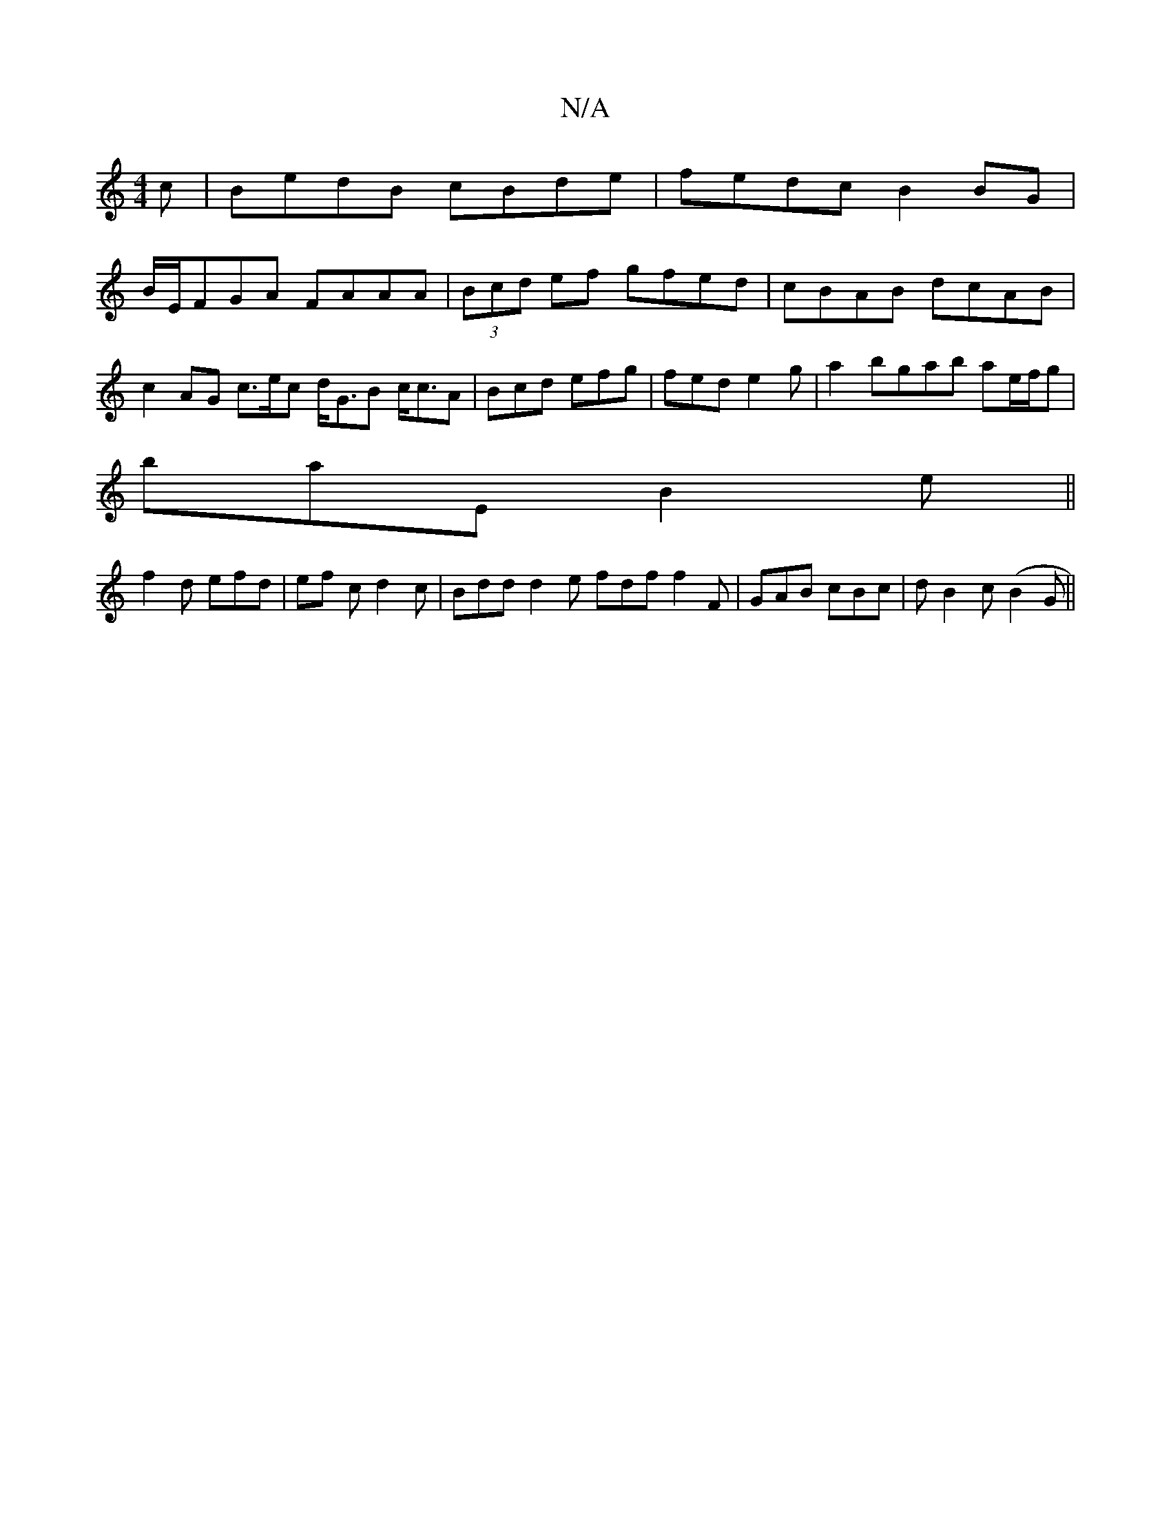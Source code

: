 X:1
T:N/A
M:4/4
R:N/A
K:Cmajor
c|BedB cBde|fedc B2BG|
B/E/FGA FAAA | (3Bcd ef gfed |cBAB dcAB | c2 AG c>ec d<GB c<cA | Bcd efg | fed e2 g | a2 bgab ae/f/g|
baE B2e||
f2d efd | ef c d2 c | Bdd d2 e fdf f2 F | GAB cBc | d1 B2c (B2G||